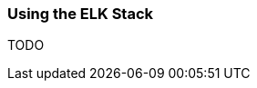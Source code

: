 ifndef::imagesdir[:imagesdir: ../images]

=== Using the ELK Stack

TODO

////
todo:   How to setup elk stack (docker sample)
        How to configure ELK stack (in UI)
        How to see, filter,... logging in ELK UI
////
